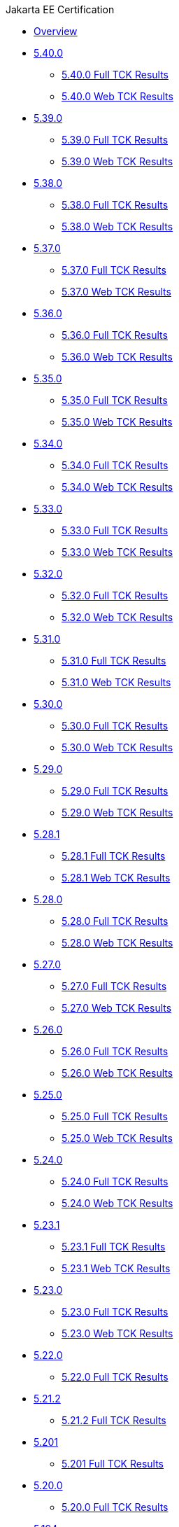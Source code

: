 .Jakarta EE Certification
* xref:Jakarta EE Certification/Overview.adoc[Overview]
* xref:Jakarta EE Certification/5.40.0[5.40.0]
** xref:Jakarta EE Certification/5.40.0/5.40.0 Full TCK Results.adoc[5.40.0 Full TCK Results]
** xref:Jakarta EE Certification/5.40.0/5.40.0 Web TCK Results.adoc[5.40.0 Web TCK Results]
* xref:Jakarta EE Certification/5.39.0[5.39.0]
** xref:Jakarta EE Certification/5.39.0/5.39.0 Full TCK Results.adoc[5.39.0 Full TCK Results]
** xref:Jakarta EE Certification/5.39.0/5.39.0 Web TCK Results.adoc[5.39.0 Web TCK Results]
* xref:Jakarta EE Certification/5.38.0[5.38.0]
** xref:Jakarta EE Certification/5.38.0/5.38.0 Full TCK Results.adoc[5.38.0 Full TCK Results]
** xref:Jakarta EE Certification/5.38.0/5.38.0 Web TCK Results.adoc[5.38.0 Web TCK Results]
* xref:Jakarta EE Certification/5.37.0[5.37.0]
** xref:Jakarta EE Certification/5.37.0/5.37.0 Full TCK Results.adoc[5.37.0 Full TCK Results]
** xref:Jakarta EE Certification/5.37.0/5.37.0 Web TCK Results.adoc[5.37.0 Web TCK Results]
* xref:Jakarta EE Certification/5.36.0[5.36.0]
** xref:Jakarta EE Certification/5.36.0/5.36.0 Full TCK Results.adoc[5.36.0 Full TCK Results]
** xref:Jakarta EE Certification/5.36.0/5.36.0 Web TCK Results.adoc[5.36.0 Web TCK Results]
* xref:Jakarta EE Certification/5.35.0[5.35.0]
** xref:Jakarta EE Certification/5.35.0/5.35.0 Full TCK Results.adoc[5.35.0 Full TCK Results]
** xref:Jakarta EE Certification/5.35.0/5.35.0 Web TCK Results.adoc[5.35.0 Web TCK Results]
* xref:Jakarta EE Certification/5.34.0[5.34.0]
** xref:Jakarta EE Certification/5.34.0/5.34.0 Full TCK Results.adoc[5.34.0 Full TCK Results]
** xref:Jakarta EE Certification/5.34.0/5.34.0 Web TCK Results.adoc[5.34.0 Web TCK Results]
* xref:Jakarta EE Certification/5.33.0[5.33.0]
** xref:Jakarta EE Certification/5.33.0/5.33.0 Full TCK Results.adoc[5.33.0 Full TCK Results]
** xref:Jakarta EE Certification/5.33.0/5.33.0 Web TCK Results.adoc[5.33.0 Web TCK Results]
* xref:Jakarta EE Certification/5.32.0[5.32.0]
** xref:Jakarta EE Certification/5.32.0/5.32.0 Full TCK Results.adoc[5.32.0 Full TCK Results]
** xref:Jakarta EE Certification/5.32.0/5.32.0 Web TCK Results.adoc[5.32.0 Web TCK Results]
* xref:Jakarta EE Certification/5.31.0[5.31.0]
** xref:Jakarta EE Certification/5.31.0/5.31.0 Full TCK Results.adoc[5.31.0 Full TCK Results]
** xref:Jakarta EE Certification/5.31.0/5.31.0 Web TCK Results.adoc[5.31.0 Web TCK Results]
* xref:Jakarta EE Certification/5.30.0[5.30.0]
** xref:Jakarta EE Certification/5.30.0/5.30.0 Full TCK Results.adoc[5.30.0 Full TCK Results]
** xref:Jakarta EE Certification/5.30.0/5.30.0 Web TCK Results.adoc[5.30.0 Web TCK Results]
* xref:Jakarta EE Certification/5.29.0[5.29.0]
** xref:Jakarta EE Certification/5.29.0/5.29.0 Full TCK Results.adoc[5.29.0 Full TCK Results]
** xref:Jakarta EE Certification/5.29.0/5.29.0 Web TCK Results.adoc[5.29.0 Web TCK Results]
* xref:Jakarta EE Certification/5.28.1[5.28.1]
** xref:Jakarta EE Certification/5.28.1/5.28.1 Full TCK Results.adoc[5.28.1 Full TCK Results]
** xref:Jakarta EE Certification/5.28.1/5.28.1 Web TCK Results.adoc[5.28.1 Web TCK Results]
* xref:Jakarta EE Certification/5.28.0[5.28.0]
** xref:Jakarta EE Certification/5.28.0/5.28.0 Full TCK Results.adoc[5.28.0 Full TCK Results]
** xref:Jakarta EE Certification/5.28.0/5.28.0 Web TCK Results.adoc[5.28.0 Web TCK Results]
* xref:Jakarta EE Certification/5.27.0[5.27.0]
** xref:Jakarta EE Certification/5.27.0/5.27.0 Full TCK Results.adoc[5.27.0 Full TCK Results]
** xref:Jakarta EE Certification/5.27.0/5.27.0 Web TCK Results.adoc[5.27.0 Web TCK Results]
* xref:Jakarta EE Certification/5.26.0[5.26.0]
** xref:Jakarta EE Certification/5.26.0/5.26.0 Full TCK Results.adoc[5.26.0 Full TCK Results]
** xref:Jakarta EE Certification/5.26.0/5.26.0 Web TCK Results.adoc[5.26.0 Web TCK Results]
* xref:Jakarta EE Certification/5.25.0[5.25.0]
** xref:Jakarta EE Certification/5.25.0/5.25.0 Full TCK Results.adoc[5.25.0 Full TCK Results]
** xref:Jakarta EE Certification/5.25.0/5.25.0 Web TCK Results.adoc[5.25.0 Web TCK Results]
* xref:Jakarta EE Certification/5.24.0[5.24.0]
** xref:Jakarta EE Certification/5.24.0/5.24.0 Full TCK Results.adoc[5.24.0 Full TCK Results]
** xref:Jakarta EE Certification/5.24.0/5.24.0 Web TCK Results.adoc[5.24.0 Web TCK Results]
* xref:Jakarta EE Certification/5.23.1[5.23.1]
** xref:Jakarta EE Certification/5.23.1/5.23.1 Full TCK Results.adoc[5.23.1 Full TCK Results]
** xref:Jakarta EE Certification/5.23.1/5.23.1 Web TCK Results.adoc[5.23.1 Web TCK Results]
* xref:Jakarta EE Certification/5.23.0[5.23.0]
** xref:Jakarta EE Certification/5.23.0/5.23.0 Full TCK Results.adoc[5.23.0 Full TCK Results]
** xref:Jakarta EE Certification/5.23.0/5.23.0 Web TCK Results.adoc[5.23.0 Web TCK Results]
* xref:Jakarta EE Certification/5.22.0[5.22.0]
** xref:Jakarta EE Certification/5.22.0/5.22.0 Full TCK Results.adoc[5.22.0 Full TCK Results]
* xref:Jakarta EE Certification/5.21.2[5.21.2]
** xref:Jakarta EE Certification/5.21.2/5.21.2 Full TCK Results.adoc[5.21.2 Full TCK Results]
* xref:Jakarta EE Certification/5.201[5.201]
** xref:Jakarta EE Certification/5.201/5.201 Full TCK Results.adoc[5.201 Full TCK Results]
* xref:Jakarta EE Certification/5.20.0[5.20.0]
** xref:Jakarta EE Certification/5.20.0/5.20.0 Full TCK Results.adoc[5.20.0 Full TCK Results]
* xref:Jakarta EE Certification/5.194[5.194]
** xref:Jakarta EE Certification/5.194/5.194 Full TCK Results.adoc[5.194 Full TCK Results]
* xref:Jakarta EE Certification/5.193[5.193]
** xref:Jakarta EE Certification/5.193/5.193 TCK Results.adoc[5.193 TCK Results]